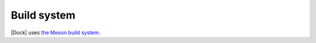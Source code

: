 .. _build-system:

Build system
============

|Dock| uses `the Meson build system <https://mesonbuild.com/>`__.
